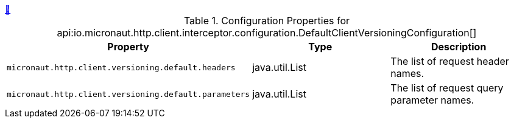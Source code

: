 ++++
<a id="io.micronaut.http.client.interceptor.configuration.DefaultClientVersioningConfiguration" href="#io.micronaut.http.client.interceptor.configuration.DefaultClientVersioningConfiguration">&#128279;</a>
++++
.Configuration Properties for api:io.micronaut.http.client.interceptor.configuration.DefaultClientVersioningConfiguration[]
|===
|Property |Type |Description

| `+micronaut.http.client.versioning.default.headers+`
|java.util.List
|The list of request header names.


| `+micronaut.http.client.versioning.default.parameters+`
|java.util.List
|The list of request query parameter names.


|===